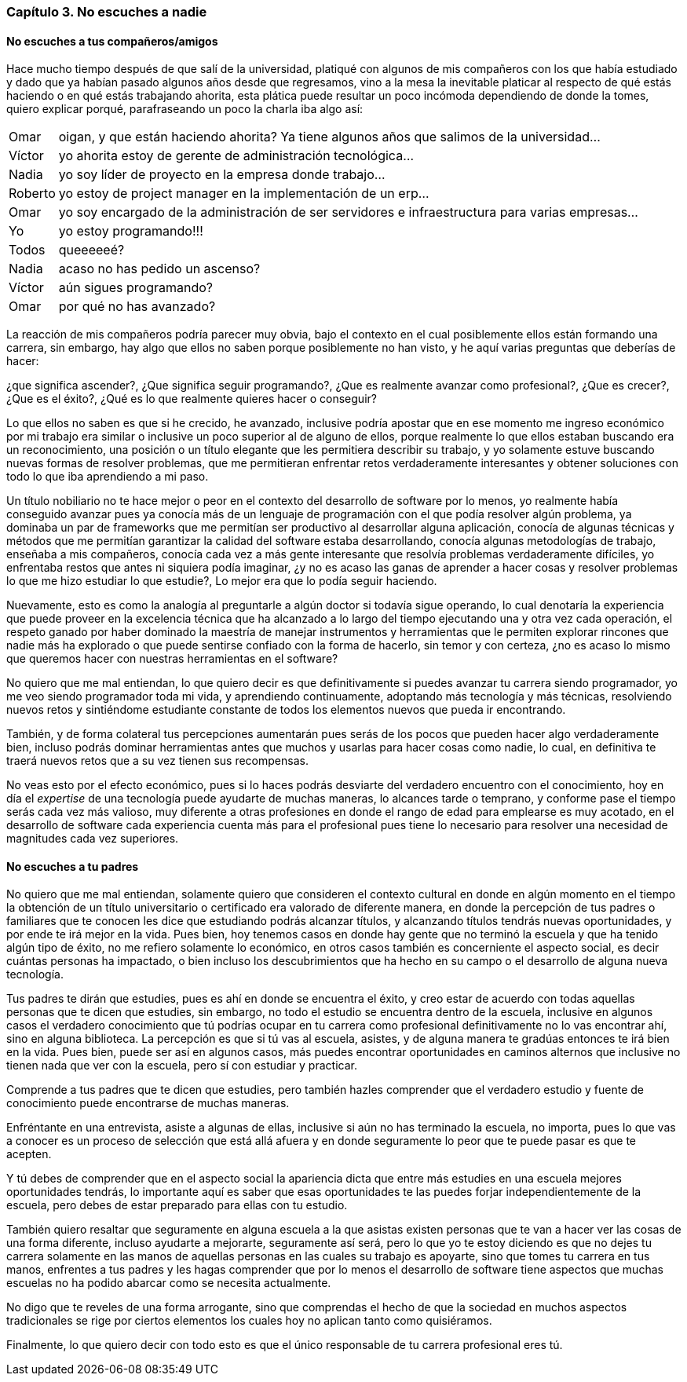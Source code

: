 
=== Capítulo 3. No escuches a nadie

==== No escuches a tus compañeros/amigos

Hace mucho tiempo después de que salí de la universidad, platiqué con algunos de mis compañeros con los que había estudiado y dado que ya habían pasado algunos años desde que regresamos, vino a la mesa la inevitable platicar al respecto de qué estás haciendo o en qué estás trabajando ahorita, esta plática puede resultar un poco incómoda dependiendo de donde la tomes, quiero explicar porqué, parafraseando un poco la charla iba algo así:

[horizontal]
Omar:: oigan, y que están haciendo ahorita? Ya tiene algunos años que salimos de la universidad...
Víctor:: yo ahorita estoy de gerente de administración tecnológica...
Nadia:: yo soy líder de proyecto en la empresa donde trabajo...
Roberto:: yo estoy de project manager en la implementación de un erp...
Omar:: yo soy encargado de la administración de ser servidores e infraestructura para varias empresas...
Yo:: yo estoy programando!!!
Todos:: queeeeeé?
Nadia:: acaso no has pedido un ascenso?
Víctor:: aún sigues programando?
Omar:: por qué no has avanzado?


La reacción de mis compañeros podría parecer muy obvia, bajo el contexto en el cual posiblemente ellos están formando una carrera, sin embargo, hay algo que ellos no saben porque posiblemente no han visto, y he aquí varias preguntas que deberías de hacer:

¿que significa ascender?, ¿Que significa seguir programando?, ¿Que es realmente avanzar como profesional?, ¿Que es crecer?, ¿Que es el éxito?, ¿Qué es lo que realmente quieres hacer o conseguir?

Lo que ellos no saben es que si he crecido, he avanzado, inclusive podría apostar que en ese momento me ingreso económico por mi trabajo era similar o inclusive un poco superior al de alguno de ellos, porque realmente lo que ellos estaban buscando era un reconocimiento, una posición o un título elegante que les permitiera describir su trabajo, y yo solamente estuve buscando nuevas formas de resolver problemas, que me permitieran enfrentar retos verdaderamente interesantes y obtener soluciones con todo lo que iba aprendiendo a mi paso.

Un título nobiliario no te hace mejor o peor en el contexto del desarrollo de software por lo menos, yo realmente había conseguido avanzar pues ya conocía más de un lenguaje de programación con el que podía resolver algún problema, ya dominaba un par de frameworks que me permitían ser productivo al desarrollar alguna aplicación, conocía de algunas técnicas y métodos que me permitían garantizar la calidad del software estaba desarrollando, conocía algunas metodologías de trabajo, enseñaba a mis compañeros, conocía cada vez a más gente interesante que resolvía problemas verdaderamente difíciles, yo enfrentaba restos que antes ni siquiera podía imaginar, ¿y no es acaso las ganas de aprender a hacer cosas y resolver problemas lo que me hizo estudiar lo que estudie?, Lo mejor era que lo podía seguir haciendo.

Nuevamente, esto es como la analogía al preguntarle a algún doctor si todavía sigue operando, lo cual denotaría la experiencia que puede proveer en la excelencia técnica que ha alcanzado a lo largo del tiempo ejecutando una y otra vez cada operación, el respeto ganado por haber dominado la maestría de manejar instrumentos y herramientas que le permiten explorar rincones que nadie más ha explorado o que puede sentirse confiado con la forma de hacerlo, sin temor y con certeza, ¿no es acaso lo mismo que queremos hacer con nuestras herramientas en el software?

No quiero que me mal entiendan, lo que quiero decir es que definitivamente si puedes avanzar tu carrera siendo programador, yo me veo siendo programador toda mi vida, y aprendiendo continuamente, adoptando más tecnología y más técnicas, resolviendo nuevos retos y sintiéndome estudiante constante de todos los elementos nuevos que pueda ir encontrando.

También, y de forma colateral tus percepciones aumentarán pues serás de los pocos que pueden hacer algo verdaderamente bien, incluso podrás dominar herramientas antes que muchos y usarlas para hacer cosas como nadie, lo cual, en definitiva te traerá nuevos retos que a su vez tienen sus recompensas.

No veas esto por el efecto económico, pues si lo haces podrás desviarte del verdadero encuentro con el conocimiento, hoy en día el _expertise_ de una tecnología puede ayudarte de muchas maneras, lo alcances tarde o temprano, y conforme pase el tiempo serás cada vez más valioso, muy diferente a otras profesiones en donde el rango de edad para emplearse es muy acotado, en el desarrollo de software cada experiencia cuenta más para el profesional pues tiene lo necesario para resolver una necesidad de magnitudes cada vez superiores.

==== No escuches a tu padres

No quiero que me mal entiendan, solamente quiero que consideren el contexto cultural en donde en algún momento en el tiempo la obtención de un título universitario o certificado era valorado de diferente manera, en donde la percepción de tus padres o familiares que te conocen les dice que estudiando podrás alcanzar títulos, y alcanzando títulos tendrás nuevas oportunidades, y por ende te irá mejor en la vida. Pues bien, hoy tenemos casos en donde hay gente que no terminó la escuela y que ha tenido algún tipo de éxito, no me refiero solamente lo económico, en otros casos también es concerniente el aspecto social, es decir cuántas personas ha impactado, o bien incluso los descubrimientos que ha hecho en su campo o el desarrollo de alguna nueva tecnología.

Tus padres te dirán que estudies, pues es ahí en donde se encuentra el éxito, y creo estar de acuerdo con todas aquellas personas que te dicen que estudies, sin embargo, no todo el estudio se encuentra dentro de la escuela, inclusive en algunos casos el verdadero conocimiento que tú podrías ocupar en tu carrera como profesional definitivamente no lo vas encontrar ahí, sino en alguna biblioteca. La percepción es que si tú vas al escuela, asistes, y de alguna manera te gradúas entonces te irá bien en la vida. Pues bien, puede ser así en algunos casos, más puedes encontrar oportunidades en caminos alternos que inclusive no tienen nada que ver con la escuela, pero sí con estudiar y practicar.

Comprende a tus padres que te dicen que estudies, pero también hazles comprender que el verdadero estudio y fuente de conocimiento puede encontrarse de muchas maneras.

Enfréntante en una entrevista, asiste a algunas de ellas, inclusive si aún no has terminado la escuela, no importa, pues lo que vas a conocer es un proceso de selección que está allá afuera y en donde seguramente lo peor que te puede pasar es que te acepten.

Y tú debes de comprender que en el aspecto social la apariencia dicta que entre más estudies en una escuela mejores oportunidades tendrás, lo importante aquí es saber que esas oportunidades te las puedes forjar independientemente de la escuela, pero debes de estar preparado para ellas con tu estudio.

También quiero resaltar que seguramente en alguna escuela a la que asistas existen personas que te van a hacer ver las cosas de una forma diferente, incluso ayudarte a mejorarte, seguramente así será, pero lo que yo te estoy diciendo es que no dejes tu carrera solamente en las manos de aquellas personas en las cuales su trabajo es apoyarte, sino que tomes tu carrera en tus manos, enfrentes a tus padres y les hagas comprender que por lo menos el desarrollo de software tiene aspectos que muchas escuelas no ha podido abarcar como se necesita actualmente.

No digo que te reveles de una forma arrogante, sino que comprendas el hecho de que la sociedad en muchos aspectos tradicionales se rige por ciertos elementos los cuales hoy no aplican tanto como quisiéramos.

Finalmente, lo que quiero decir con todo esto es que el único responsable de tu carrera profesional eres tú.

